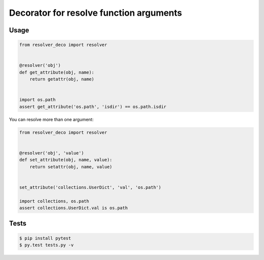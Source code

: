 ========================================
Decorator for resolve function arguments
========================================

.. image:: https://api.travis-ci.org/zzzsochi/resolver_deco.svg
  :target:  https://secure.travis-ci.org/zzzsochi/resolver_deco
  :align: center

.. image:: https://coveralls.io/repos/zzzsochi/resolver_deco/badge.svg
  :target:  https://coveralls.io/r/zzzsochi/resolver_deco
  :align: center

-----
Usage
-----

.. code:: python

    from resolver_deco import resolver


    @resolver('obj')
    def get_attribute(obj, name):
        return getattr(obj, name)


    import os.path
    assert get_attribute('os.path', 'isdir') == os.path.isdir


You can resolve more than one argument:

.. code:: python

    from resolver_deco import resolver


    @resolver('obj', 'value')
    def set_attribute(obj, name, value):
        return setattr(obj, name, value)


    set_attribute('collections.UserDict', 'val', 'os.path')

    import collections, os.path
    assert collections.UserDict.val is os.path


-----
Tests
-----

.. code:: shell

    $ pip install pytest
    $ py.test tests.py -v
